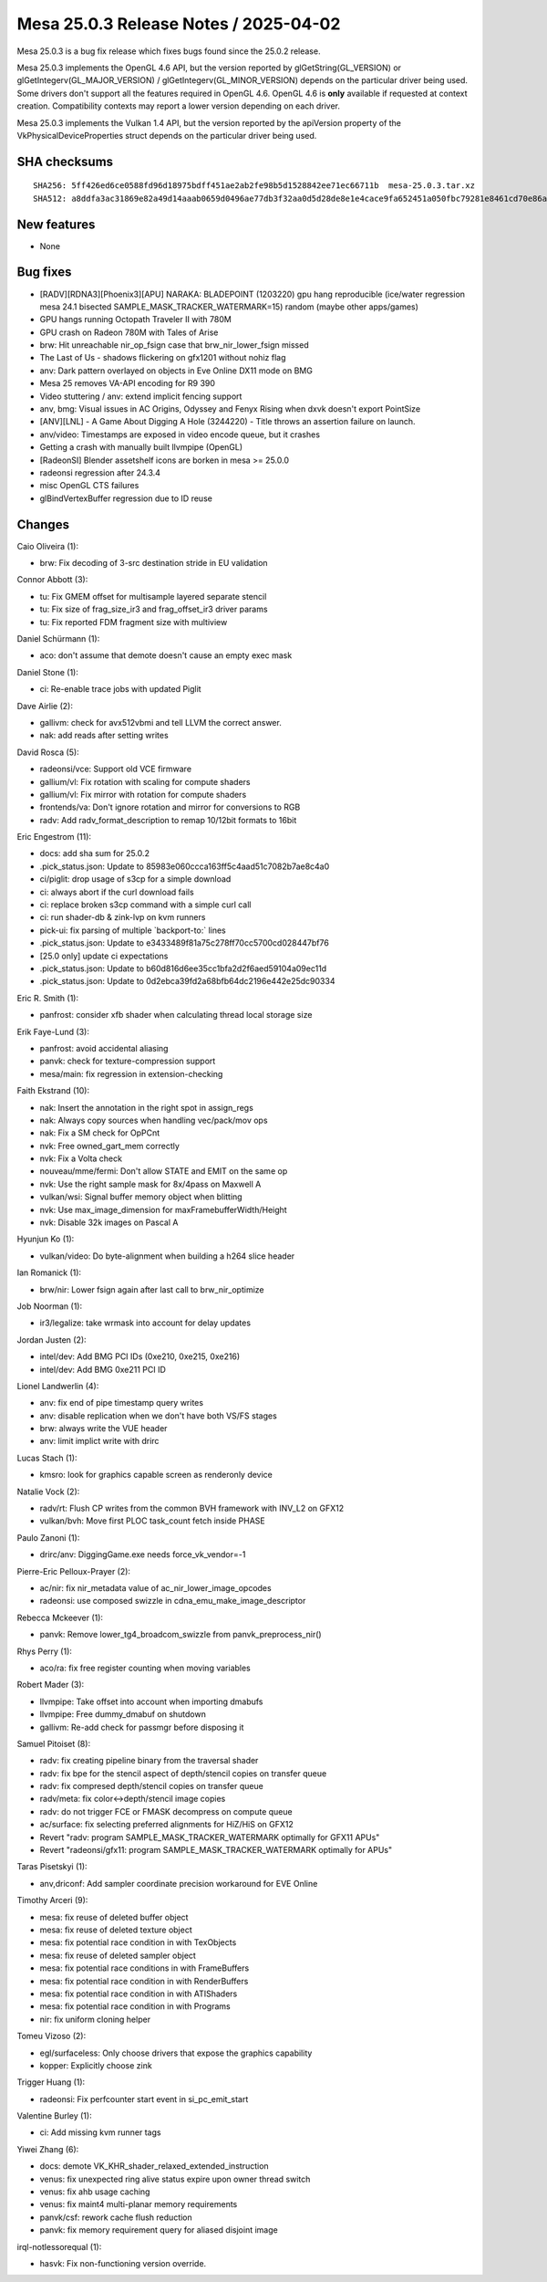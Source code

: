 Mesa 25.0.3 Release Notes / 2025-04-02
======================================

Mesa 25.0.3 is a bug fix release which fixes bugs found since the 25.0.2 release.

Mesa 25.0.3 implements the OpenGL 4.6 API, but the version reported by
glGetString(GL_VERSION) or glGetIntegerv(GL_MAJOR_VERSION) /
glGetIntegerv(GL_MINOR_VERSION) depends on the particular driver being used.
Some drivers don't support all the features required in OpenGL 4.6. OpenGL
4.6 is **only** available if requested at context creation.
Compatibility contexts may report a lower version depending on each driver.

Mesa 25.0.3 implements the Vulkan 1.4 API, but the version reported by
the apiVersion property of the VkPhysicalDeviceProperties struct
depends on the particular driver being used.

SHA checksums
-------------

::

    SHA256: 5ff426ed6ce0588fd96d18975bdff451ae2ab2fe98b5d1528842ee71ec66711b  mesa-25.0.3.tar.xz
    SHA512: a8ddfa3ac31869e82a49d14aaab0659d0496ae77db3f32aa0d5d28de8e1e4cace9fa652451a050fbc79281e8461cd70e86ad464aa387533387187fbcb604aaab  mesa-25.0.3.tar.xz


New features
------------

- None


Bug fixes
---------

- [RADV][RDNA3][Phoenix3][APU] NARAKA: BLADEPOINT (1203220) gpu hang reproducible (ice/water regression mesa 24.1 bisected SAMPLE_MASK_TRACKER_WATERMARK=15) random (maybe other apps/games)
- GPU hangs running Octopath Traveler II with 780M
- GPU crash on Radeon 780M with Tales of Arise
- brw: Hit unreachable nir_op_fsign case that brw_nir_lower_fsign missed
- The Last of Us - shadows flickering on gfx1201 without nohiz flag
- anv: Dark pattern overlayed on objects in Eve Online DX11 mode on BMG
- Mesa 25 removes VA-API encoding for R9 390
- Video stuttering / anv: extend implicit fencing support
- anv, bmg: Visual issues in AC Origins, Odyssey and Fenyx Rising when dxvk doesn't export PointSize
- [ANV][LNL] - A Game About Digging A Hole (3244220) - Title throws an assertion failure on launch.
- anv/video: Timestamps are exposed in video encode queue, but it crashes
- Getting a crash with manually built llvmpipe (OpenGL)
- [RadeonSI] Blender assetshelf icons are borken in mesa >= 25.0.0
- radeonsi regression after 24.3.4
- misc OpenGL CTS failures
- glBindVertexBuffer regression due to ID reuse


Changes
-------

Caio Oliveira (1):

- brw: Fix decoding of 3-src destination stride in EU validation

Connor Abbott (3):

- tu: Fix GMEM offset for multisample layered separate stencil
- tu: Fix size of frag_size_ir3 and frag_offset_ir3 driver params
- tu: Fix reported FDM fragment size with multiview

Daniel Schürmann (1):

- aco: don't assume that demote doesn't cause an empty exec mask

Daniel Stone (1):

- ci: Re-enable trace jobs with updated Piglit

Dave Airlie (2):

- gallivm: check for avx512vbmi and tell LLVM the correct answer.
- nak: add reads after setting writes

David Rosca (5):

- radeonsi/vce: Support old VCE firmware
- gallium/vl: Fix rotation with scaling for compute shaders
- gallium/vl: Fix mirror with rotation for compute shaders
- frontends/va: Don't ignore rotation and mirror for conversions to RGB
- radv: Add radv_format_description to remap 10/12bit formats to 16bit

Eric Engestrom (11):

- docs: add sha sum for 25.0.2
- .pick_status.json: Update to 85983e060ccca163ff5c4aad51c7082b7ae8c4a0
- ci/piglit: drop usage of s3cp for a simple download
- ci: always abort if the curl download fails
- ci: replace broken s3cp command with a simple curl call
- ci: run shader-db & zink-lvp on kvm runners
- pick-ui: fix parsing of multiple \`backport-to:` lines
- .pick_status.json: Update to e3433489f81a75c278ff70cc5700cd028447bf76
- [25.0 only] update ci expectations
- .pick_status.json: Update to b60d816d6ee35cc1bfa2d2f6aed59104a09ec11d
- .pick_status.json: Update to 0d2ebca39fd2a68bfb64dc2196e442e25dc90334

Eric R. Smith (1):

- panfrost: consider xfb shader when calculating thread local storage size

Erik Faye-Lund (3):

- panfrost: avoid accidental aliasing
- panvk: check for texture-compression support
- mesa/main: fix regression in extension-checking

Faith Ekstrand (10):

- nak: Insert the annotation in the right spot in assign_regs
- nak: Always copy sources when handling vec/pack/mov ops
- nak: Fix a SM check for OpPCnt
- nvk: Free owned_gart_mem correctly
- nvk: Fix a Volta check
- nouveau/mme/fermi: Don't allow STATE and EMIT on the same op
- nvk: Use the right sample mask for 8x/4pass on Maxwell A
- vulkan/wsi: Signal buffer memory object when blitting
- nvk: Use max_image_dimension for maxFramebufferWidth/Height
- nvk: Disable 32k images on Pascal A

Hyunjun Ko (1):

- vulkan/video: Do byte-alignment when building a h264 slice header

Ian Romanick (1):

- brw/nir: Lower fsign again after last call to brw_nir_optimize

Job Noorman (1):

- ir3/legalize: take wrmask into account for delay updates

Jordan Justen (2):

- intel/dev: Add BMG PCI IDs (0xe210, 0xe215, 0xe216)
- intel/dev: Add BMG 0xe211 PCI ID

Lionel Landwerlin (4):

- anv: fix end of pipe timestamp query writes
- anv: disable replication when we don't have both VS/FS stages
- brw: always write the VUE header
- anv: limit implict write with drirc

Lucas Stach (1):

- kmsro: look for graphics capable screen as renderonly device

Natalie Vock (2):

- radv/rt: Flush CP writes from the common BVH framework with INV_L2 on GFX12
- vulkan/bvh: Move first PLOC task_count fetch inside PHASE

Paulo Zanoni (1):

- drirc/anv: DiggingGame.exe needs force_vk_vendor=-1

Pierre-Eric Pelloux-Prayer (2):

- ac/nir: fix nir_metadata value of ac_nir_lower_image_opcodes
- radeonsi: use composed swizzle in cdna_emu_make_image_descriptor

Rebecca Mckeever (1):

- panvk: Remove lower_tg4_broadcom_swizzle from panvk_preprocess_nir()

Rhys Perry (1):

- aco/ra: fix free register counting when moving variables

Robert Mader (3):

- llvmpipe: Take offset into account when importing dmabufs
- llvmpipe: Free dummy_dmabuf on shutdown
- gallivm: Re-add check for passmgr before disposing it

Samuel Pitoiset (8):

- radv: fix creating pipeline binary from the traversal shader
- radv: fix bpe for the stencil aspect of depth/stencil copies on transfer queue
- radv: fix compresed depth/stencil copies on transfer queue
- radv/meta: fix color<->depth/stencil image copies
- radv: do not trigger FCE or FMASK decompress on compute queue
- ac/surface: fix selecting preferred alignments for HiZ/HiS on GFX12
- Revert "radv: program SAMPLE_MASK_TRACKER_WATERMARK optimally for GFX11 APUs"
- Revert "radeonsi/gfx11: program SAMPLE_MASK_TRACKER_WATERMARK optimally for APUs"

Taras Pisetskyi (1):

- anv,driconf: Add sampler coordinate precision workaround for EVE Online

Timothy Arceri (9):

- mesa: fix reuse of deleted buffer object
- mesa: fix reuse of deleted texture object
- mesa: fix potential race condition in with TexObjects
- mesa: fix reuse of deleted sampler object
- mesa: fix potential race conditions in with FrameBuffers
- mesa: fix potential race condition in with RenderBuffers
- mesa: fix potential race condition in with ATIShaders
- mesa: fix potential race condition in with Programs
- nir: fix uniform cloning helper

Tomeu Vizoso (2):

- egl/surfaceless: Only choose drivers that expose the graphics capability
- kopper: Explicitly choose zink

Trigger Huang (1):

- radeonsi: Fix perfcounter start event in si_pc_emit_start

Valentine Burley (1):

- ci: Add missing kvm runner tags

Yiwei Zhang (6):

- docs: demote VK_KHR_shader_relaxed_extended_instruction
- venus: fix unexpected ring alive status expire upon owner thread switch
- venus: fix ahb usage caching
- venus: fix maint4 multi-planar memory requirements
- panvk/csf: rework cache flush reduction
- panvk: fix memory requirement query for aliased disjoint image

irql-notlessorequal (1):

- hasvk: Fix non-functioning version override.
